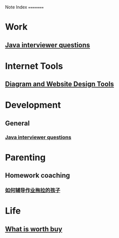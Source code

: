 Note Index
=========

* Work
** [[file:research/java_interviewer_questions-20210208103531.org][Java interviewer questions]]

* Internet Tools
** [[file:internet/tools-20200904145215.org][Diagram and Website Design Tools]]

* Development
** General
*** [[file:research/java_interviewer_questions-20210208103531.org][Java interviewer questions]]

* Parenting
** Homework coaching
*** [[file:parenting/homework_coaching_for_children-20211012145810.org][如何辅导作业拖拉的孩子]]

* Life
** [[file:general/what_is_worth_buying-20200922130538.org][What is worth buy]]
